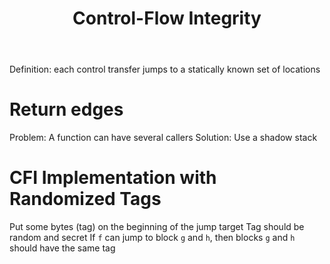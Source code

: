 :PROPERTIES:
:ID:       531d3c4c-c3b5-48e4-ba87-c2b67d0244d1
:END:
#+title: Control-Flow Integrity

Definition: each control transfer jumps to a statically known set of locations

* Return edges
Problem: A function can have several callers
Solution: Use a shadow stack


* CFI Implementation with Randomized Tags
Put some bytes (tag) on the beginning of the jump target
Tag should be random and secret
If =f= can jump to block =g= and =h=, then blocks =g= and =h= should have the same tag
 
